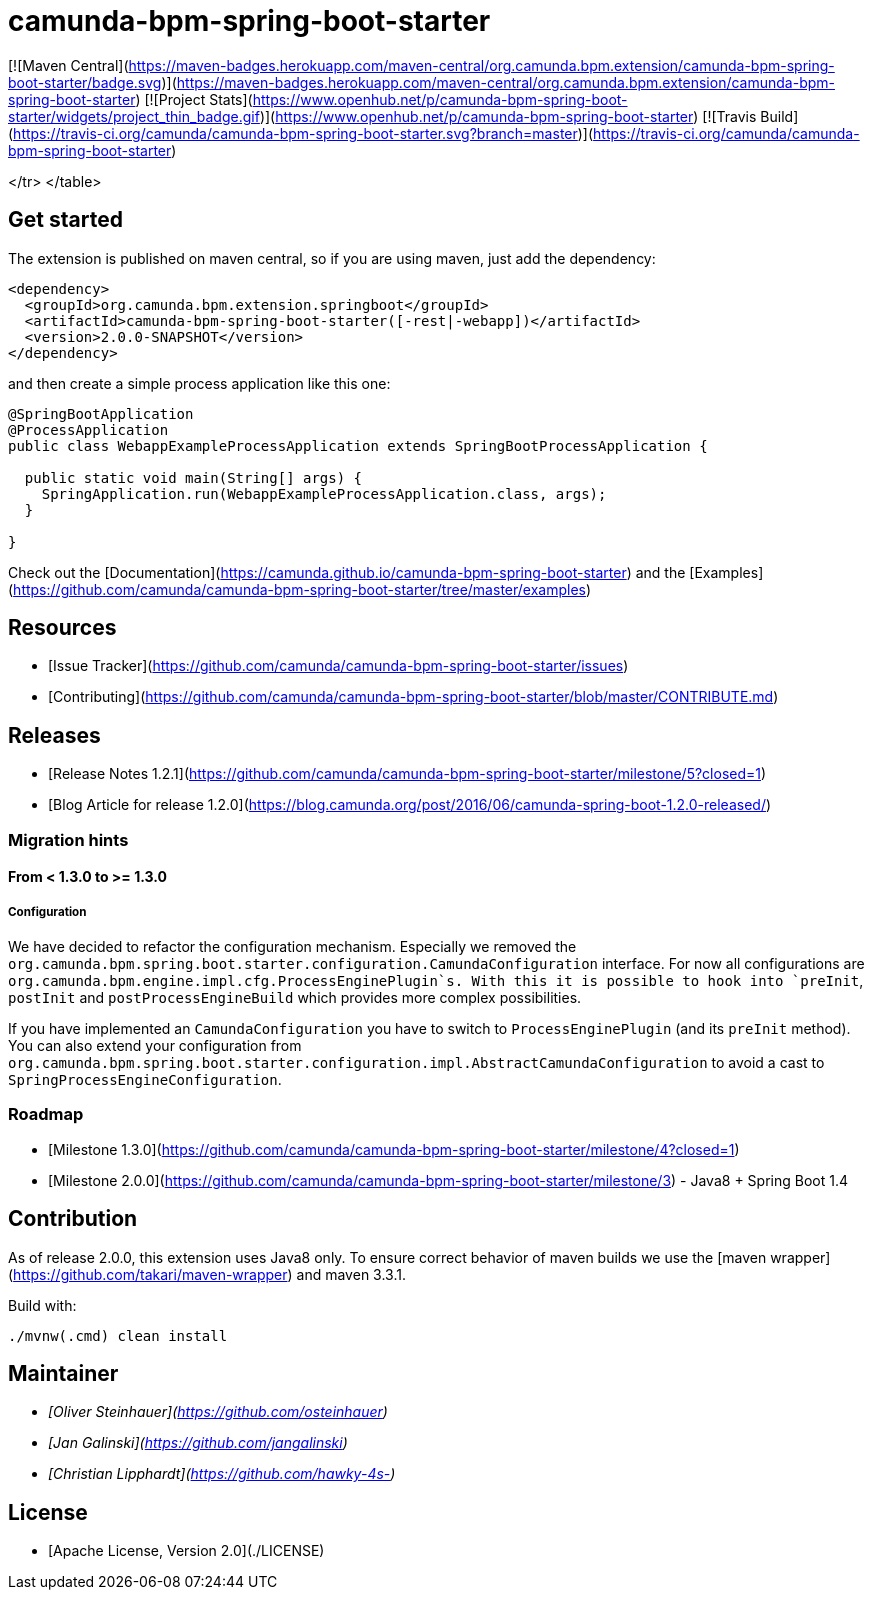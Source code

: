 # camunda-bpm-spring-boot-starter

[![Maven Central](https://maven-badges.herokuapp.com/maven-central/org.camunda.bpm.extension/camunda-bpm-spring-boot-starter/badge.svg)](https://maven-badges.herokuapp.com/maven-central/org.camunda.bpm.extension/camunda-bpm-spring-boot-starter)  [![Project Stats](https://www.openhub.net/p/camunda-bpm-spring-boot-starter/widgets/project_thin_badge.gif)](https://www.openhub.net/p/camunda-bpm-spring-boot-starter) [![Travis Build](https://travis-ci.org/camunda/camunda-bpm-spring-boot-starter.svg?branch=master)](https://travis-ci.org/camunda/camunda-bpm-spring-boot-starter)

</tr>
</table>

## Get started

The extension is published on maven central, so if you are using maven, just add the dependency:

```xml
<dependency>
  <groupId>org.camunda.bpm.extension.springboot</groupId>
  <artifactId>camunda-bpm-spring-boot-starter([-rest|-webapp])</artifactId>
  <version>2.0.0-SNAPSHOT</version>
</dependency>
```

and then create a simple process application like this one:

```java
@SpringBootApplication
@ProcessApplication
public class WebappExampleProcessApplication extends SpringBootProcessApplication {

  public static void main(String[] args) {
    SpringApplication.run(WebappExampleProcessApplication.class, args);
  }

}
```

Check out the [Documentation](https://camunda.github.io/camunda-bpm-spring-boot-starter) and the [Examples](https://github.com/camunda/camunda-bpm-spring-boot-starter/tree/master/examples)


## Resources

* [Issue Tracker](https://github.com/camunda/camunda-bpm-spring-boot-starter/issues)
* [Contributing](https://github.com/camunda/camunda-bpm-spring-boot-starter/blob/master/CONTRIBUTE.md)


## Releases

* [Release Notes 1.2.1](https://github.com/camunda/camunda-bpm-spring-boot-starter/milestone/5?closed=1)
* [Blog Article for release 1.2.0](https://blog.camunda.org/post/2016/06/camunda-spring-boot-1.2.0-released/)
 
### Migration hints

#### From < 1.3.0 to >= 1.3.0

##### Configuration

We have decided to refactor the configuration mechanism. Especially we removed the  `org.camunda.bpm.spring.boot.starter.configuration.CamundaConfiguration` interface. For now all configurations are `org.camunda.bpm.engine.impl.cfg.ProcessEnginePlugin`s. With this it is possible to hook into `preInit`, `postInit` and `postProcessEngineBuild` which provides more complex possibilities.

If you have implemented an `CamundaConfiguration` you have to switch to `ProcessEnginePlugin` (and its `preInit` method). You can also extend your configuration from `org.camunda.bpm.spring.boot.starter.configuration.impl.AbstractCamundaConfiguration` to avoid a cast to `SpringProcessEngineConfiguration`.

### Roadmap

* [Milestone 1.3.0](https://github.com/camunda/camunda-bpm-spring-boot-starter/milestone/4?closed=1)
* [Milestone 2.0.0](https://github.com/camunda/camunda-bpm-spring-boot-starter/milestone/3) - Java8 + Spring Boot 1.4

## Contribution

As of release 2.0.0, this extension uses Java8 only. To ensure correct behavior of maven builds we use 
the [maven wrapper](https://github.com/takari/maven-wrapper) and maven 3.3.1.

Build with:

    ./mvnw(.cmd) clean install

## Maintainer

*  _[Oliver Steinhauer](https://github.com/osteinhauer)_
*  _[Jan Galinski](https://github.com/jangalinski)_
*  _[Christian Lipphardt](https://github.com/hawky-4s-)_

## License

* [Apache License, Version 2.0](./LICENSE)

